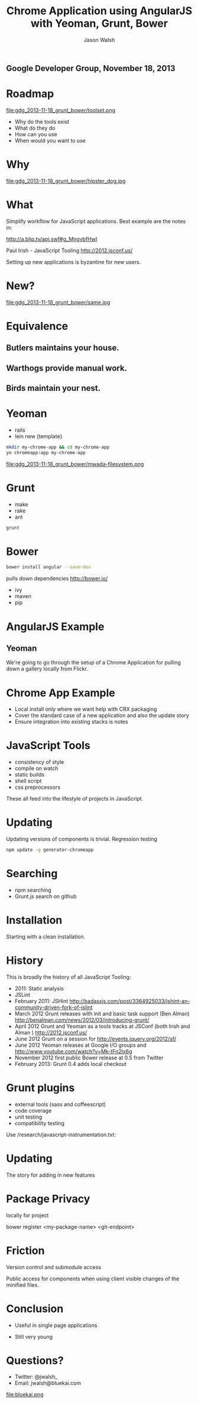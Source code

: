 #+TITLE: Chrome Application using AngularJS with Yeoman, Grunt, Bower
#+AUTHOR: Jason Walsh
#+EMAIL: j@wal.sh
#+KEYWORDS: javascript, tools, build, chrome, google, gdg
#+DESCRIPTION: Build Chrome Applications with Bower, Grunt, and Yeoman.

** Google Developer Group, November 18, 2013

* Roadmap
  :PROPERTIES:
  :HTML_CONTAINER_CLASS: slide
  :END:

file:gdg_2013-11-18_grunt_bower/toolset.png

- Why do the tools exist 
- What do they do 
- How can you use 
- When would you want to use 

* Why 


file:gdg_2013-11-18_grunt_bower/hipster_dog.jpg

* What
  :PROPERTIES:
  :HTML_CONTAINER_CLASS: slide
  :END:

Simplify workflow for JavaScript applications. Best example are the notes in: 

http://a.blip.tv/api.swf#g_MngvbfHwI

Paul Irish - JavaScript Tooling http://2012.jsconf.us/

Setting up new applications is byzantine for new users. 

* New?

file:gdg_2013-11-18_grunt_bower/same.jpg


* Equivalence
  :PROPERTIES:
  :HTML_CONTAINER_CLASS: slide
  :END:

**  Butlers maintains your house.  
   :PROPERTIES:
   :HTML_CONTAINER_CLASS: slide
   :END:
**  Warthogs provide manual work. 
   :PROPERTIES:
   :HTML_CONTAINER_CLASS: slide
   :END:
**  Birds maintain your nest. 
   :PROPERTIES:
   :HTML_CONTAINER_CLASS: slide
   :END:

* Yeoman
   :PROPERTIES:
   :HTML_CONTAINER_CLASS: slide
   :END:

- rails 
- lein new {template}

#+BEGIN_SRC sh
mkdir my-chrome-app && cd my-chrome-app
yo chromeapp:app my-chrome-app
#+END_SRC

file:gdg_2013-11-18_grunt_bower/mwada-filesystem.png

* Grunt
   :PROPERTIES:
   :HTML_CONTAINER_CLASS: slide
   :END:

- make 
- rake 
- ant 

#+BEGIN_SRC sh
grunt
#+END_SRC

* Bower
   :PROPERTIES:
   :HTML_CONTAINER_CLASS: slide
   :END:

#+BEGIN_SRC sh
bower install angular --save-dev
#+END_SRC
pulls down dependencies 
http://bower.io/

- ivy 
- maven 
- pip 

* AngularJS Example
  :PROPERTIES:
  :HTML_CONTAINER_CLASS: slide
  :END:

** Yeoman

We're going to go through the setup of a Chrome Application for
pulling down a gallery locally from Flickr. 

* Chrome App Example 
  :PROPERTIES:
  :HTML_CONTAINER_CLASS: slide
  :END:

- Local install only where we want help with CRX packaging 
- Cover the standard case of a new application and also the update
  story 
- Ensure integration into existing stacks is notes 

* JavaScript Tools
  :PROPERTIES:
  :slide:    slide
  :HTML_CONTAINER_CLASS: slide
  :END:

- consistency of style 
- compile on watch 
- static builds 
- shell script 
- css preprocessors

These all feed into the lifestyle of projects in JavaScript. 

* Updating
  :PROPERTIES:
  :HTML_CONTAINER_CLASS: slide
  :END:

Updating versions of components is trivial. Regression testing 

#+BEGIN_SRC sh
npm update -g generator-chromeapp
#+END_SRC

* Searching

- npm searching 
- Grunt.js search on github 

* Installation
  :PROPERTIES:
  :HTML_CONTAINER_CLASS: slide
  :END:

Starting with a clean installation.  

* History
  :PROPERTIES:
  :HTML_CONTAINER_CLASS: slide
  :END:

This is broadly the history of all JavaScript Tooling: 



- 2011: Static analysis 
- JSLint 
- February 2011: JSHint http://badassjs.com/post/3364925033/jshint-an-community-driven-fork-of-jslint
- March 2012 Grunt releases with init and basic task support (Ben
  Alman) http://benalman.com/news/2012/03/introducing-grunt/
- April 2012 Grunt and Yeoman as a tools tracks at JSConf (both Irish and Alman ) http://2012.jsconf.us/ 
- June 2012 Grunt on a session for http://events.jquery.org/2012/sf/
- June 2012 Yeoman releases at Google I/O
  groups and http://www.youtube.com/watch?v=Mk-tFn2Ix6g
- November 2012 first public Bower release at 0.5 from Twitter 
- February 2013: Grunt 0.4 adds local checkout  

* Grunt plugins
  :PROPERTIES:
  :HTML_CONTAINER_CLASS: slide
  :END:


- external tools (sass and coffeescript)
- code coverage 
- unit testing 
- compatibility testing 

Use 
/research/javascript-instrumentation.txt:

* Updating 
  :PROPERTIES:
  :HTML_CONTAINER_CLASS: slide
  :END:

The story for adding in new features 

* Package Privacy 

 locally for project

bower register <my-package-name> <git-endpoint>

* Friction 

Version control  and submodule access 

Public access for components when using client visible changes of the
minified files. 
* Conclusion

- Useful in single page applications 

- Still very young 

* Questions?

- Twitter: @jwalsh_
- Email: jwalsh@bluekai.com

file:bluekai.png

#+OPTIONS: num:nil tags:t

# Local Variables:
# org-html-head-include-default-style: nil
# org-html-head-include-scripts: nil
# End:
